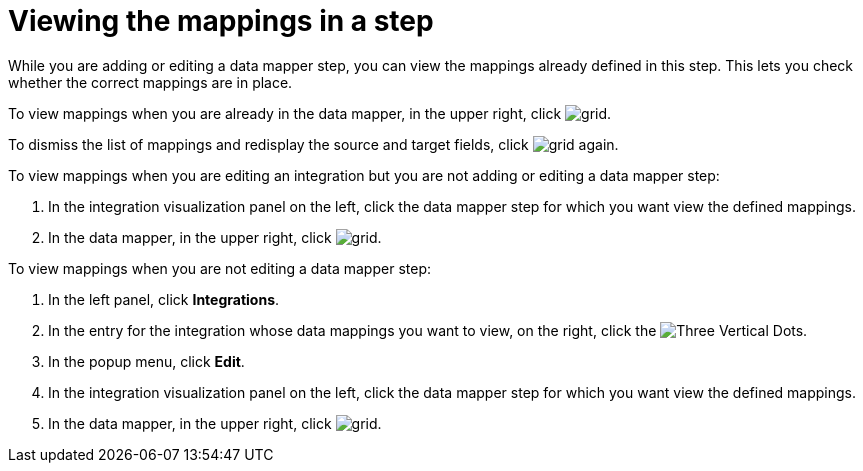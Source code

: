 [id='viewing-mappings-in-a-step']
= Viewing the mappings in a step

While you are adding or editing a data mapper step, you can view the mappings
already defined in this step. This lets you check whether the
correct mappings are in place.

To view mappings when you are already in the data mapper,
in the upper right, click
image:shared/images/grid.png[title="Grid"].

To dismiss the list of mappings and redisplay the source and
target fields, click image:shared/images/grid.png[title="Grid"] again.

To view mappings when you are editing an integration but you
are not adding or editing a data mapper step:

. In the integration visualization panel on the left, click the
data mapper step for which you want view the defined mappings.
. In the data mapper,  in the upper right, click
image:shared/images/grid.png[title="Grid"].

To view mappings when you are not editing a data mapper step:

. In the left panel, click *Integrations*.
. In the entry for the integration whose
data mappings you want to view, on the right, click the
image:shared/images/ThreeVerticalDotsKebab.png[Three Vertical Dots].
. In the popup menu, click *Edit*.
. In the integration visualization panel on the left, click the
data mapper step for which you want view the defined mappings.
. In the data mapper,  in the upper right, click
image:shared/images/grid.png[title="Grid"].
